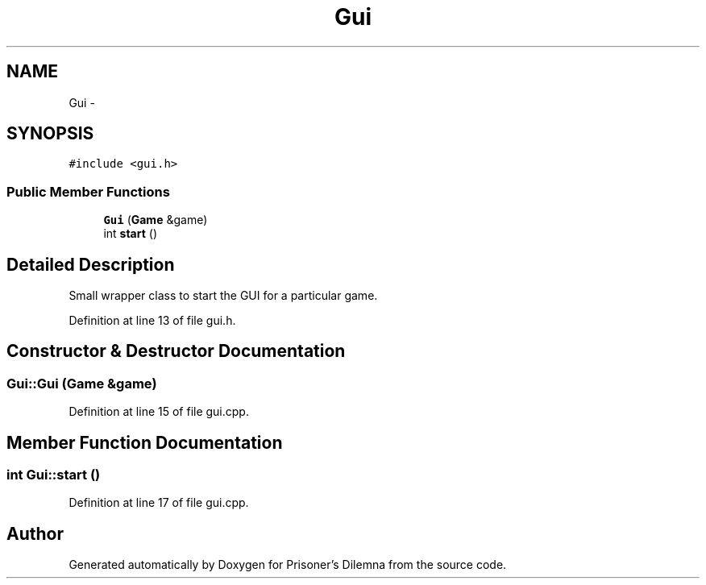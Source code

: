 .TH "Gui" 3 "Sun Apr 1 2012" "Version 0.1" "Prisoner's Dilemna" \" -*- nroff -*-
.ad l
.nh
.SH NAME
Gui \- 
.SH SYNOPSIS
.br
.PP
.PP
\fC#include <gui.h>\fP
.SS "Public Member Functions"

.in +1c
.ti -1c
.RI "\fBGui\fP (\fBGame\fP &game)"
.br
.ti -1c
.RI "int \fBstart\fP ()"
.br
.in -1c
.SH "Detailed Description"
.PP 
Small wrapper class to start the GUI for a particular game. 
.PP
Definition at line 13 of file gui.h.
.SH "Constructor & Destructor Documentation"
.PP 
.SS "Gui::Gui (\fBGame\fP &game)"
.PP
Definition at line 15 of file gui.cpp.
.SH "Member Function Documentation"
.PP 
.SS "int Gui::start ()"
.PP
Definition at line 17 of file gui.cpp.

.SH "Author"
.PP 
Generated automatically by Doxygen for Prisoner's Dilemna from the source code.
